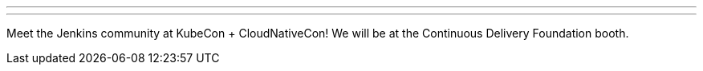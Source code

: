 ---

:page-eventTitle: KubeCon + CloudNativeCon
:page-eventLocation: Virtual
:page-eventStartDate: 2020-11-17T10:00:00
:page-eventEndDate: 2020-11-20T18:00:00
:page-eventLink: https://events.linuxfoundation.org/kubecon-cloudnativecon-north-america/

---

Meet the Jenkins community at KubeCon + CloudNativeCon!
We will be at the Continuous Delivery Foundation booth.
